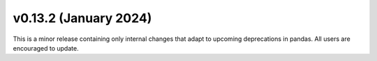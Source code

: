 v0.13.2 (January 2024)
----------------------

This is a minor release containing only internal changes that adapt to upcoming deprecations in pandas. All users are encouraged to update.
